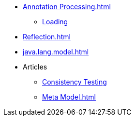 * xref:Annotation Processing.adoc[]
** xref:AptLoading.adoc[Loading]
* xref:Reflection.adoc[]
* xref:java.lang.model.adoc[]
* Articles
** xref:ConsistencyTest.adoc[Consistency Testing]
** xref:Meta Model.adoc[]